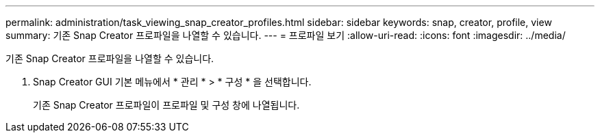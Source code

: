 ---
permalink: administration/task_viewing_snap_creator_profiles.html 
sidebar: sidebar 
keywords: snap, creator, profile, view 
summary: 기존 Snap Creator 프로파일을 나열할 수 있습니다. 
---
= 프로파일 보기
:allow-uri-read: 
:icons: font
:imagesdir: ../media/


[role="lead"]
기존 Snap Creator 프로파일을 나열할 수 있습니다.

. Snap Creator GUI 기본 메뉴에서 * 관리 * > * 구성 * 을 선택합니다.
+
기존 Snap Creator 프로파일이 프로파일 및 구성 창에 나열됩니다.


